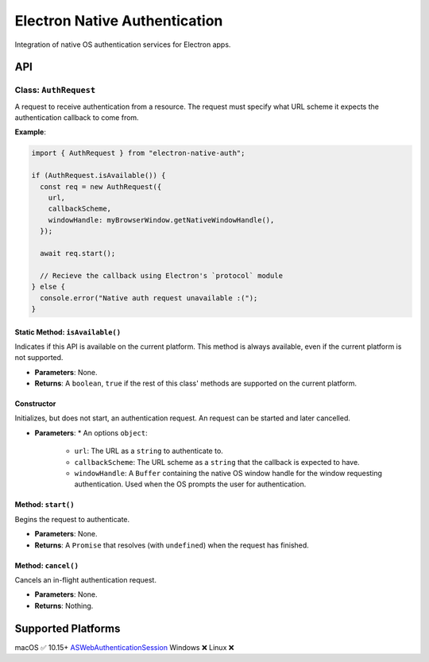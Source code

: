 ================================
 Electron Native Authentication
================================

Integration of native OS authentication services for Electron apps.


API
===

Class: ``AuthRequest``
----------------------

A request to receive authentication from a resource. The request must specify what URL scheme it expects the authentication callback to come from.

**Example**:

.. code-block:: javascript

  import { AuthRequest } from "electron-native-auth";

  if (AuthRequest.isAvailable()) {
    const req = new AuthRequest({
      url,
      callbackScheme,
      windowHandle: myBrowserWindow.getNativeWindowHandle(),
    });

    await req.start();

    // Recieve the callback using Electron's `protocol` module
  } else {
    console.error("Native auth request unavailable :(");
  }

Static Method: ``isAvailable()``
~~~~~~~~~~~~~~~~~~~~~~~~~~~~~~~~

Indicates if this API is available on the current platform. This method is always available, even if the current platform is not supported.

* **Parameters**: None.
* **Returns**: A ``boolean``, ``true`` if the rest of this class' methods are supported on the current platform.

Constructor
~~~~~~~~~~~

Initializes, but does not start, an authentication request. An request can be
started and later cancelled.

* **Parameters**:
  * An options ``object``:
    * ``url``: The URL as a ``string`` to authenticate to.
    * ``callbackScheme``: The URL scheme as a ``string`` that the callback is expected to have.
    * ``windowHandle``: A ``Buffer`` containing the native OS window handle for the window requesting authentication. Used when the OS prompts the user for authentication.

Method: ``start()``
~~~~~~~~~~~~~~~~~~~

Begins the request to authenticate.

* **Parameters**: None.
* **Returns**: A ``Promise`` that resolves (with ``undefined``) when the request has finished.

Method: ``cancel()``
~~~~~~~~~~~~~~~~~~~~

Cancels an in-flight authentication request.

* **Parameters**: None.
* **Returns**: Nothing.


Supported Platforms
===================

========== =========== ===========================
 Platform   Supported   API
========== =========== ===========================
macOS      ✅ 10.15+    ASWebAuthenticationSession_
Windows    ❌
Linux      ❌

.. _ASWebAuthenticationSession: https://developer.apple.com/documentation/authenticationservices/aswebauthenticationsession

